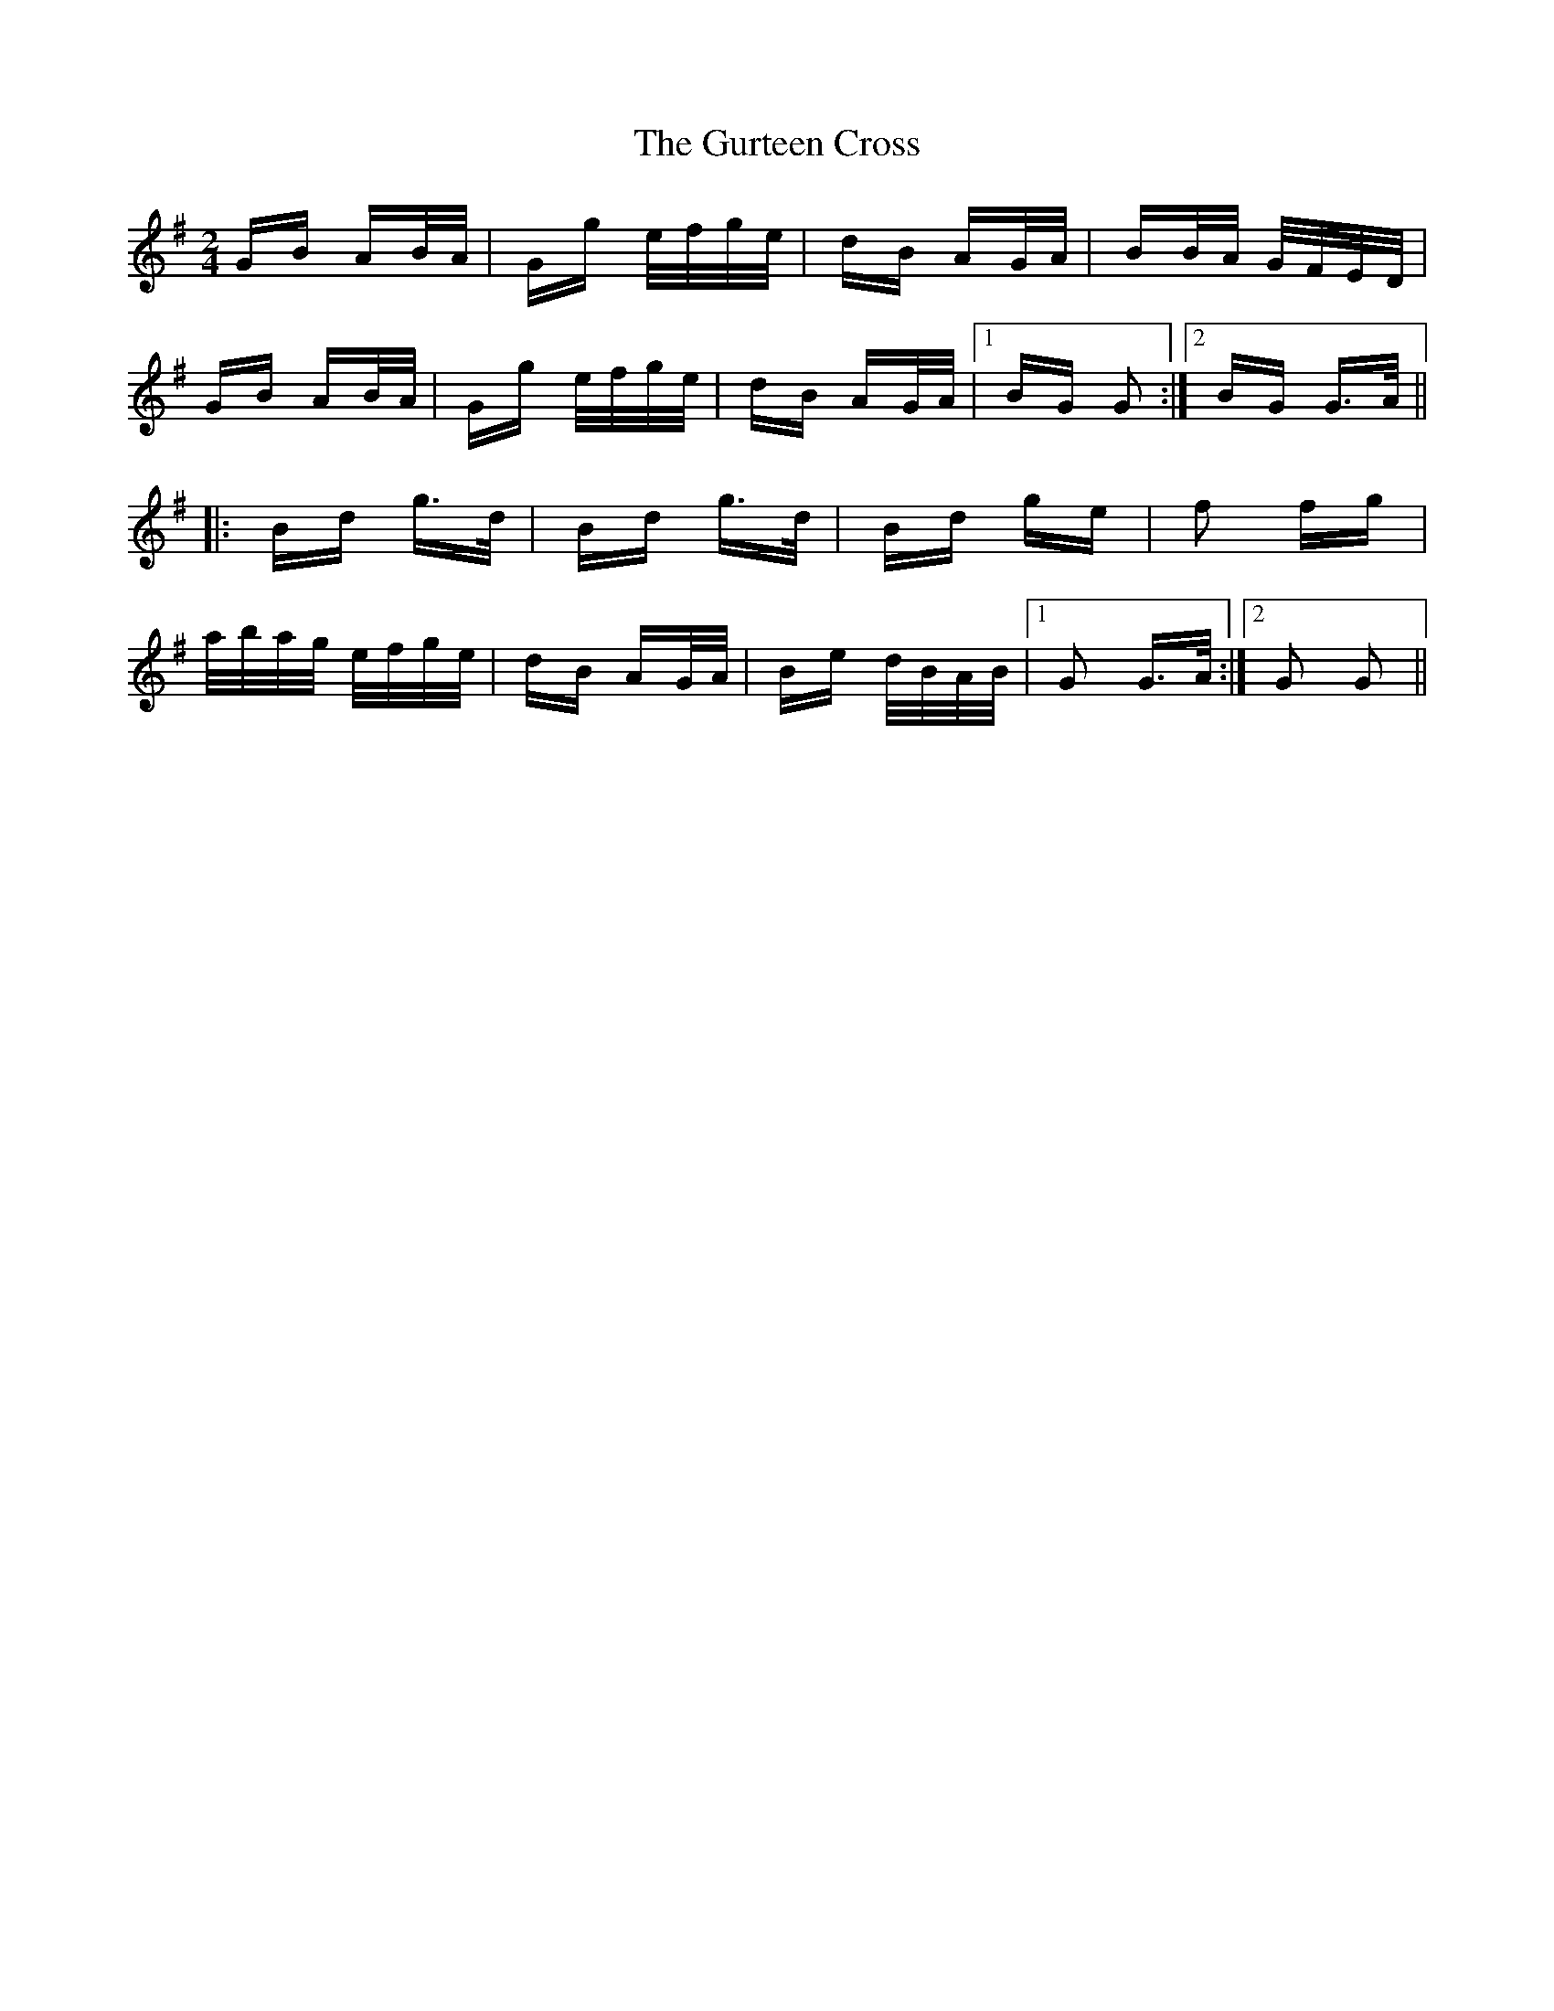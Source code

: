 X: 16366
T: Gurteen Cross, The
R: polka
M: 2/4
K: Gmajor
GB AB/A/|Gg e/f/g/e/|dB AG/A/|BB/A/ G/F/E/D/|
GB AB/A/|Gg e/f/g/e/|dB AG/A/|1 BG G2:|2 BG G>A||
|:Bd g>d|Bd g>d|Bd ge|f2 fg|
a/b/a/g/ e/f/g/e/|dB AG/A/|Be d/B/A/B/|1 G2 G>A:|2 G2 G2||

